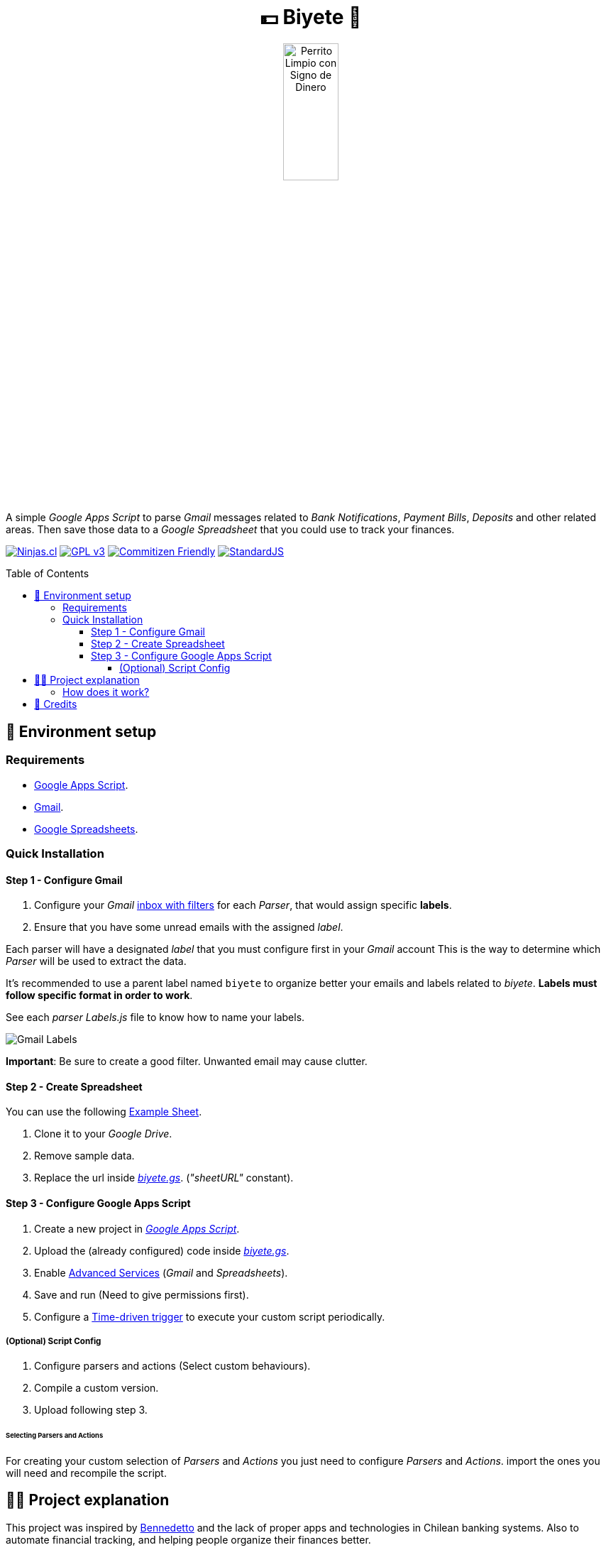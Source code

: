 :ext-relative:
:toc: macro
:toclevels: 4

++++
  <h1 align="center">💵 Biyete 🏦</h1>
  <p align="center">
    <img src="https://user-images.githubusercontent.com/292738/87846952-fdb4dd00-c8a1-11ea-8dbe-57f3c43b46c3.png" alt="Perrito Limpio con Signo de Dinero" style="width:30%;height:auto;">
  </p>
++++

A simple _Google Apps Script_ to parse _Gmail_ messages related to _Bank Notifications_, _Payment Bills_, 
_Deposits_ and other related areas. Then save those data to a _Google Spreadsheet_ that you could use
to track your finances.

https://ninjas.cl[image:https://img.shields.io/badge/Ninjas-CL-green.svg?style=flat-square[Ninjas.cl]] https://choosealicense.com/licenses/gpl-3.0/[image:https://img.shields.io/github/license/ninjascl/biyete.svg?style=flat-square[GPL v3]] http://commitizen.github.io/cz-cli/[image:https://img.shields.io/badge/commitizen-friendly-brightgreen.svg?style=flat-square[Commitizen Friendly]] https://standardjs.com[image:https://img.shields.io/badge/code_style-semistandard-brightgreen.svg?style=flat-square[StandardJS]]

toc::[]

## 🚀 Environment setup

### Requirements

- https://script.google.com/home[Google Apps Script].
- https://gmail.com[Gmail].
- https://docs.google.com/spreadsheets[Google Spreadsheets].

### Quick Installation

#### Step 1 - Configure Gmail

. Configure your _Gmail_ https://support.google.com/mail/answer/6579?hl=en[inbox with filters] for each _Parser_, that would assign specific *labels*.
. Ensure that you have some unread emails with the assigned _label_.

Each parser will have a designated _label_ that you must configure first
in your _Gmail_ account
This is the way to determine which _Parser_ will be used to extract the data.

It's recommended to use a parent label named `biyete` to organize better your emails and labels related to _biyete_. *Labels must follow specific format in order to work*.

See each _parser_ _Labels.js_ file to know how to name your labels.

image:assets/screenshots/gmail.png[Gmail Labels]

*Important*: Be sure to create a good filter. Unwanted email may cause clutter.

#### Step 2 - Create Spreadsheet

You can use the following link:assets/sheets/simple.xlsx{ext-relative}[Example Sheet].

. Clone it to your _Google Drive_.
. Remove sample data.
. Replace the url inside link:dist/biyete.gs{ext-relative}[_biyete.gs_]. (_"sheetURL"_ constant).

#### Step 3 - Configure Google Apps Script

. Create a new project in https://script.google.com/home/my[_Google Apps Script_].
. Upload the (already configured) code inside link:dist/biyete.gs{ext-relative}[_biyete.gs_].
. Enable https://developers.google.com/apps-script/guides/services/advanced#enabling_advanced_services[Advanced Services] (_Gmail_ and _Spreadsheets_).
. Save and run (Need to give permissions first).
. Configure a https://developers.google.com/apps-script/guides/triggers/installable[Time-driven trigger] to execute your custom script periodically.

##### (Optional) Script Config

. Configure parsers and actions (Select custom behaviours).
. Compile a custom version.
. Upload following step 3.

###### Selecting Parsers and Actions

For creating your custom selection of _Parsers_ and _Actions_ you just need to configure
_Parsers_ and _Actions_. import the ones you will need and recompile the script.


## 👩‍💻 Project explanation

This project was inspired by https://github.com/arecker/bennedetto[Bennedetto] and the lack of
proper apps and technologies in Chilean banking systems. Also to automate financial tracking, 
and helping people organize their finances better.

Following https://bartwronski.com/2016/06/26/technical-weight/[Bart Wronski's advice] we look
for simpler solutions and try to achieve the goals with the least technical weight. Normally a solution
would be a huge app with lots of endpoints, https://en.wikipedia.org/wiki/Extract,_transform,_load[ETLs] and so on.

We tried to minimize using the available tools:

- Banks normally do not have open endpoints to fetch data. But they send emails every time you purchase something or when you receive a deposit. These emails could be parsed with simple regex and sent to another place. Also other entities ("Netflix", "Spotify", etc) send a billing email that could also be parsed.

- _Gmail_ has _Google Apps Scripts_ that let you read, program and control emails and interact with different services.

- _Google Spreadsheets_ is a wonderful place to store data and create custom dashboards. Also has _Google Apps Scripts_.

- Finances need to be secure and transparent. So using _Gmail_ and _Spreadsheets_ we can have an easy to use, easy to configure, low cost and secure environment to execute this script and let you have total control over your personal data (No hidden nasties).

### How does it work?

This script will fetch all the unread emails within a specific _label_. Will search for the special keywords and process their data. Then for every item found it will trigger actions. The default action is to store the results inside a specific _SpreadSheet_. Although you could configure new actions (Like sending the data to a REST API or similar). Finally the email will be marked as read.

Normally will process _30 threads_ of messages per execution. (_Google Apps Scripts_ max time is 6 minutes).

image:https://user-images.githubusercontent.com/292738/87862933-70b26800-c923-11ea-9b0a-275ed636267a.png[Main Sequence Diagram]

## 🤩 Credits

++++
<p>
  Dog Icon made by <a href="https://www.flaticon.com/authors/flat-icons" title="Flat Icons">Flat Icons</a> from <a href="https://www.flaticon.com/" title="Flaticon"> www.flaticon.com</a>
</p>

<p>
  Made with <i class="fa fa-heart">&#9829;</i> by 
  <a href="https://ninjas.cl">
    Ninjas.cl
  </a>.
</p>
++++
